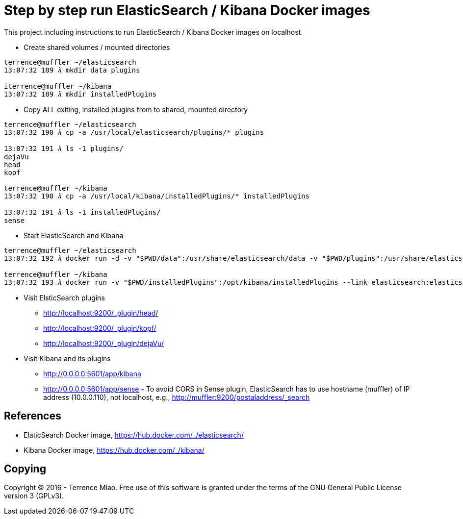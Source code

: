 Step by step run ElasticSearch / Kibana Docker images
=====================================================

This project including instructions to run ElasticSearch / Kibana Docker images on localhost. 

- Create shared volumes / mounted directories
[source.console]
----
terrence@muffler ~/elasticsearch
13:07:32 189 𝜆 mkdir data plugins

iterrence@muffler ~/kibana
13:07:32 189 𝜆 mkdir installedPlugins
----

- Copy ALL exiting, installed plugins from to shared, mounted directory
[source.console]
----
terrence@muffler ~/elasticsearch
13:07:32 190 𝜆 cp -a /usr/local/elasticsearch/plugins/* plugins

13:07:32 191 𝜆 ls -1 plugins/
dejaVu
head
kopf

terrence@muffler ~/kibana
13:07:32 190 𝜆 cp -a /usr/local/kibana/installedPlugins/* installedPlugins

13:07:32 191 𝜆 ls -1 installedPlugins/
sense
----

- Start ElasticSearch and Kibana
[source.console]
----
terrence@muffler ~/elasticsearch
13:07:32 192 𝜆 docker run -d -v "$PWD/data":/usr/share/elasticsearch/data -v "$PWD/plugins":/usr/share/elasticsearch/plugins -p 9200:9200 -p 9300:9300 --name elasticsearch elasticsearch

terrence@muffler ~/kibana
13:07:32 193 𝜆 docker run -v "$PWD/installedPlugins":/opt/kibana/installedPlugins --link elasticsearch:elasticsearch --name kibana -p 5601:5601 -d kibana
----

- Visit ElsticSearch plugins
  * http://localhost:9200/_plugin/head/
  * http://localhost:9200/_plugin/kopf/
  * http://localhost:9200/_plugin/dejaVu/

- Visit Kibana and its plugins
  * http://0.0.0.0:5601/app/kibana
  * http://0.0.0.0:5601/app/sense - To avoid CORS in Sense plugin, ElasticSearch has to use hostname (muffler) of IP address (10.0.0.110), not localhost, e.g., http://muffler:9200/postaladdress/_search


References
----------
- ElaticSearch Docker image, https://hub.docker.com/_/elasticsearch/
- Kibana Docker image, https://hub.docker.com/_/kibana/


Copying
-------
Copyright © 2016 - Terrence Miao. Free use of this software is granted under the terms of the GNU General Public License version 3 (GPLv3).
